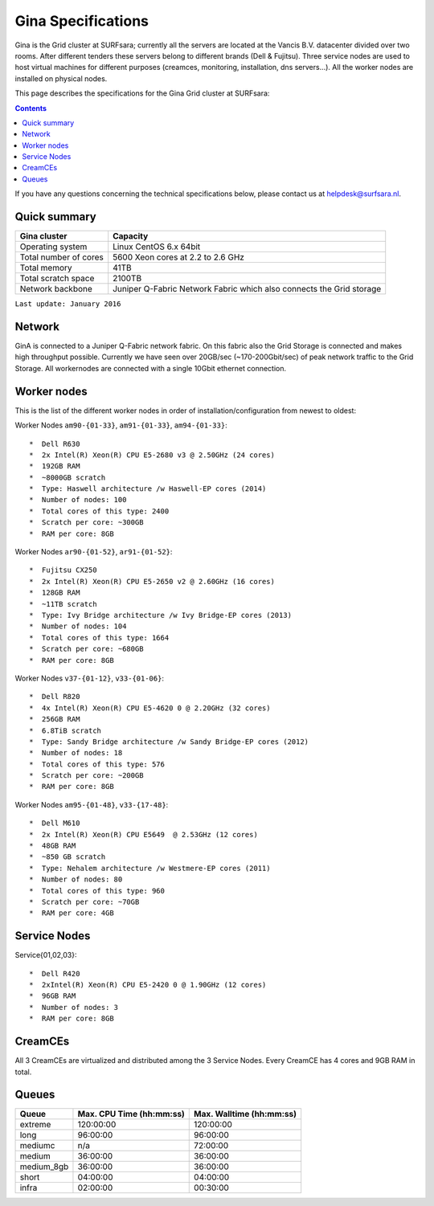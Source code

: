 .. _specs-gina:

*******************
Gina Specifications
*******************

Gina is the Grid cluster at SURFsara; currently all the servers are located at the Vancis B.V. datacenter divided over two rooms. After different tenders these servers belong to different brands (Dell & Fujitsu). Three service nodes are used to host virtual machines for different purposes (creamces, monitoring, installation, dns servers...). All the worker nodes are installed on physical nodes.

This page describes the specifications for the Gina Grid cluster at SURFsara:

.. contents:: 
    :depth: 4

If you have any questions concerning the technical specifications below, please contact us at helpdesk@surfsara.nl.


.. _gina-specs-summary:


Quick summary
=============

============================ =====================================================
Gina cluster                 Capacity                                             
============================ =====================================================
Operating system             Linux CentOS 6.x 64bit                              
Total number of cores        5600 Xeon cores at 2.2 to 2.6 GHz                   
Total memory                 41TB                                                 
Total scratch space          2100TB                                              
Network backbone             Juniper Q-Fabric Network Fabric which also connects the Grid storage 
============================ =====================================================

``Last update: January 2016``

.. _gina-specs-network:

Network
============
GinA is connected to a Juniper Q-Fabric network fabric. On this fabric also the Grid Storage is connected and makes high throughput possible. Currently we have seen over 20GB/sec (~170-200Gbit/sec) of peak network traffic to the Grid Storage.
All workernodes are connected with a single 10Gbit ethernet connection.


.. _gina-specs-wn:

Worker nodes
============
This is the list of the different worker nodes in order of installation/configuration from newest to oldest:

Worker Nodes ``am90-{01-33}``, ``am91-{01-33}``, ``am94-{01-33}``::  

  *  Dell R630  
  *  2x Intel(R) Xeon(R) CPU E5-2680 v3 @ 2.50GHz (24 cores)  
  *  192GB RAM  
  *  ~8000GB scratch  
  *  Type: Haswell architecture /w Haswell-EP cores (2014)  
  *  Number of nodes: 100   
  *  Total cores of this type: 2400  
  *  Scratch per core: ~300GB  
  *  RAM per core: 8GB  
  
Worker Nodes ``ar90-{01-52}``, ``ar91-{01-52}``::  

  *  Fujitsu CX250  
  *  2x Intel(R) Xeon(R) CPU E5-2650 v2 @ 2.60GHz (16 cores)  
  *  128GB RAM  
  *  ~11TB scratch  
  *  Type: Ivy Bridge architecture /w Ivy Bridge-EP cores (2013)  
  *  Number of nodes: 104  
  *  Total cores of this type: 1664  
  *  Scratch per core: ~680GB  
  *  RAM per core: 8GB  

Worker Nodes ``v37-{01-12}``, ``v33-{01-06}``::  

  *  Dell R820  
  *  4x Intel(R) Xeon(R) CPU E5-4620 0 @ 2.20GHz (32 cores)  
  *  256GB RAM  
  *  6.8TiB scratch  
  *  Type: Sandy Bridge architecture /w Sandy Bridge-EP cores (2012)  
  *  Number of nodes: 18  
  *  Total cores of this type: 576  
  *  Scratch per core: ~200GB  
  *  RAM per core: 8GB  

Worker Nodes ``am95-{01-48}``, ``v33-{17-48}``::  

  *  Dell M610  
  *  2x Intel(R) Xeon(R) CPU E5649  @ 2.53GHz (12 cores)  
  *  48GB RAM  
  *  ~850 GB scratch  
  *  Type: Nehalem architecture /w Westmere-EP cores (2011)  
  *  Number of nodes: 80  
  *  Total cores of this type: 960  
  *  Scratch per core: ~70GB  
  *  RAM per core: 4GB  


Service Nodes
=============

Service{01,02,03}::  

  *  Dell R420  
  *  2xIntel(R) Xeon(R) CPU E5-2420 0 @ 1.90GHz (12 cores)  
  *  96GB RAM  
  *  Number of nodes: 3  
  *  RAM per core: 8GB  


CreamCEs
========

All 3 CreamCEs are virtualized and distributed among the 3 Service Nodes. Every CreamCE has 4 cores and 9GB RAM in total.


.. _gina-specs-queues:

Queues
======
 
=============== =========================== ===========================
Queue           Max. CPU Time (hh:mm:ss)    Max. Walltime (hh:mm:ss)
=============== =========================== ===========================
extreme         120:00:00                   120:00:00
long            96:00:00                    96:00:00
mediumc         n/a                         72:00:00
medium          36:00:00                    36:00:00
medium_8gb      36:00:00                    36:00:00
short           04:00:00                    04:00:00
infra           02:00:00                    00:30:00
=============== =========================== ===========================

